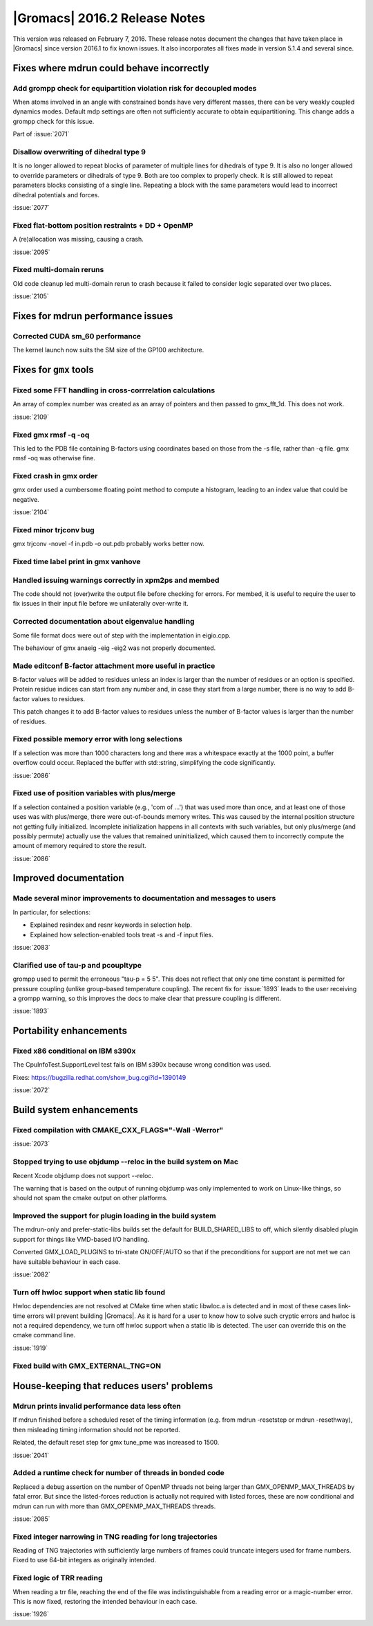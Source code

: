 |Gromacs| 2016.2 Release Notes
----------------------------------------

This version was released on February 7, 2016. These release notes
document the changes that have taken place in |Gromacs| since version
2016.1 to fix known issues. It also incorporates all fixes made in
version 5.1.4 and several since.

Fixes where mdrun could behave incorrectly
^^^^^^^^^^^^^^^^^^^^^^^^^^^^^^^^^^^^^^^^^^

Add grompp check for equipartition violation risk for decoupled modes
""""""""""""""""""""""""""""""""""""""""""""""""""""""""""""""""""""""""""
When atoms involved in an angle with constrained bonds have very
different masses, there can be very weakly coupled dynamics modes.
Default mdp settings are often not sufficiently accurate to obtain
equipartitioning. This change adds a grompp check for this issue.

Part of :issue:`2071`

Disallow overwriting of dihedral type 9
""""""""""""""""""""""""""""""""""""""""""""""""""""""""""""""""""""""""""
It is no longer allowed to repeat blocks of parameter of multiple
lines for dihedrals of type 9. It is also no longer allowed to
override parameters or dihedrals of type 9. Both are too complex
to properly check. It is still allowed to repeat parameters blocks
consisting of a single line.
Repeating a block with the same parameters would lead to incorrect
dihedral potentials and forces.

:issue:`2077`

Fixed flat-bottom position restraints + DD + OpenMP
""""""""""""""""""""""""""""""""""""""""""""""""""""""""""""""""""""""""""
A (re)allocation was missing, causing a crash.

:issue:`2095`

Fixed multi-domain reruns
""""""""""""""""""""""""""""""""""""""""""""""""""""""""""""""""""""""""""
Old code cleanup led multi-domain rerun to crash because it failed to
consider logic separated over two places.

:issue:`2105`

Fixes for mdrun performance issues
^^^^^^^^^^^^^^^^^^^^^^^^^^^^^^^^^^

Corrected CUDA sm_60 performance
""""""""""""""""""""""""""""""""""""""""""""""""""""""""""""""""""""""""""
The kernel launch now suits the SM size of the GP100 architecture.

Fixes for ``gmx`` tools
^^^^^^^^^^^^^^^^^^^^^^^

Fixed some FFT handling in cross-corrrelation calculations
""""""""""""""""""""""""""""""""""""""""""""""""""""""""""""""""""""""""""
An array of complex number was created as an array of pointers and
then passed to gmx_fft_1d. This does not work.

:issue:`2109`

Fixed gmx rmsf -q -oq
""""""""""""""""""""""""""""""""""""""""""""""""""""""""""""""""""""""""""
This led to the PDB file containing B-factors using coordinates based
on those from the -s file, rather than -q file. gmx rmsf -oq was
otherwise fine.

Fixed crash in gmx order
""""""""""""""""""""""""""""""""""""""""""""""""""""""""""""""""""""""""""
gmx order used a cumbersome floating point method to compute
a histogram, leading to an index value that could be negative.

:issue:`2104`

Fixed minor trjconv bug
""""""""""""""""""""""""""""""""""""""""""""""""""""""""""""""""""""""""""
gmx trjconv -novel -f in.pdb -o out.pdb probably works better now.

Fixed time label print in gmx vanhove
""""""""""""""""""""""""""""""""""""""""""""""""""""""""""""""""""""""""""

Handled issuing warnings correctly in xpm2ps and membed
""""""""""""""""""""""""""""""""""""""""""""""""""""""""""""""""""""""""""
The code should not (over)write the output file before checking for
errors. For membed, it is useful to require the user to fix issues in
their input file before we unilaterally over-write it.

Corrected documentation about eigenvalue handling
""""""""""""""""""""""""""""""""""""""""""""""""""""""""""""""""""""""""""
Some file format docs were out of step with the implementation in
eigio.cpp.

The behaviour of gmx anaeig -eig -eig2 was not properly documented.

Made editconf B-factor attachment more useful in practice
""""""""""""""""""""""""""""""""""""""""""""""""""""""""""""""""""""""""""
B-factor values will be added to residues unless an index is larger
than the number of residues or an option is specified. Protein residue
indices can start from any number and, in case they start from a large
number, there is no way to add B-factor values to residues.

This patch changes it to add B-factor values to residues unless the
number of B-factor values is larger than the number of residues.

Fixed possible memory error with long selections
""""""""""""""""""""""""""""""""""""""""""""""""""""""""""""""""""""""""""
If a selection was more than 1000 characters long and there was a
whitespace exactly at the 1000 point, a buffer overflow could occur.
Replaced the buffer with std::string, simplifying the code
significantly.

:issue:`2086`

Fixed use of position variables with plus/merge
""""""""""""""""""""""""""""""""""""""""""""""""""""""""""""""""""""""""""
If a selection contained a position variable (e.g., 'com of ...') that
was used more than once, and at least one of those uses was with
plus/merge, there were out-of-bounds memory writes.  This was caused by
the internal position structure not getting fully initialized.
Incomplete initialization happens in all contexts with such variables,
but only plus/merge (and possibly permute) actually use the values that
remained uninitialized, which caused them to incorrectly compute the
amount of memory required to store the result.

:issue:`2086`

Improved documentation
^^^^^^^^^^^^^^^^^^^^^^

Made several minor improvements to documentation and messages to users
""""""""""""""""""""""""""""""""""""""""""""""""""""""""""""""""""""""""""
In particular, for selections:

- Explained resindex and resnr keywords in selection help.
- Explained how selection-enabled tools treat -s and -f input files.

:issue:`2083`

Clarified use of tau-p and pcoupltype
""""""""""""""""""""""""""""""""""""""""""""""""""""""""""""""""""""""""""
grompp used to permit the erroneous "tau-p = 5 5". This does not
reflect that only one time constant is permitted for pressure coupling
(unlike group-based temperature coupling). The recent fix for
:issue:`1893` leads to the user receiving a grompp warning, so this
improves the docs to make clear that pressure coupling is different.

:issue:`1893`

Portability enhancements
^^^^^^^^^^^^^^^^^^^^^^^^

Fixed x86 conditional on IBM s390x
""""""""""""""""""""""""""""""""""""""""""""""""""""""""""""""""""""""""""
The CpuInfoTest.SupportLevel test fails on IBM s390x because wrong
condition was used.

Fixes: https://bugzilla.redhat.com/show_bug.cgi?id=1390149

:issue:`2072`

Build system enhancements
^^^^^^^^^^^^^^^^^^^^^^^^^

Fixed compilation with CMAKE_CXX_FLAGS="-Wall -Werror"
""""""""""""""""""""""""""""""""""""""""""""""""""""""""""""""""""""""""""
:issue:`2073`

Stopped trying to use objdump --reloc in the build system on Mac
""""""""""""""""""""""""""""""""""""""""""""""""""""""""""""""""""""""""""
Recent Xcode objdump does not support --reloc.

The warning that is based on the output of running objdump was only
implemented to work on Linux-like things, so should not spam the cmake
output on other platforms.

Improved the support for plugin loading in the build system
""""""""""""""""""""""""""""""""""""""""""""""""""""""""""""""""""""""""""
The mdrun-only and prefer-static-libs builds set the default for
BUILD_SHARED_LIBS to off, which silently disabled plugin support
for things like VMD-based I/O handling.

Converted GMX_LOAD_PLUGINS to tri-state ON/OFF/AUTO so that if the
preconditions for support are not met we can have suitable behaviour
in each case.

:issue:`2082`

Turn off hwloc support when static lib found
""""""""""""""""""""""""""""""""""""""""""""""""""""""""""""""""""""""""""
Hwloc dependencies are not resolved at CMake time when static
libwloc.a is detected and in most of these cases link-time
errors will prevent building |Gromacs|. As it is hard for a user to know
how to solve such cryptic errors and hwloc is not a required dependency,
we turn off hwloc support when a static lib is detected. The user can
override this on the cmake command line.

:issue:`1919`

Fixed build with GMX_EXTERNAL_TNG=ON
""""""""""""""""""""""""""""""""""""""""""""""""""""""""""""""""""""""""""

House-keeping that reduces users' problems
^^^^^^^^^^^^^^^^^^^^^^^^^^^^^^^^^^^^^^^^^^

Mdrun prints invalid performance data less often
""""""""""""""""""""""""""""""""""""""""""""""""""""""""""""""""""""""""""
If mdrun finished before a scheduled reset of the timing information
(e.g. from mdrun -resetstep or mdrun -resethway), then misleading
timing information should not be reported.

Related, the default reset step for gmx tune_pme was increased to 1500.

:issue:`2041`

Added a runtime check for number of threads in bonded code
""""""""""""""""""""""""""""""""""""""""""""""""""""""""""""""""""""""""""
Replaced a debug assertion on the number of OpenMP threads not being
larger than GMX_OPENMP_MAX_THREADS by fatal error.
But since the listed-forces reduction is actually not required with
listed forces, these are now conditional and mdrun can run with more
than GMX_OPENMP_MAX_THREADS threads.

:issue:`2085`

Fixed integer narrowing in TNG reading for long trajectories
""""""""""""""""""""""""""""""""""""""""""""""""""""""""""""""""""""""""""
Reading of TNG trajectories with sufficiently large numbers of frames
could truncate integers used for frame numbers. Fixed to use 64-bit
integers as originally intended.

Fixed logic of TRR reading
""""""""""""""""""""""""""""""""""""""""""""""""""""""""""""""""""""""""""
When reading a trr file, reaching the end of the file was
indistinguishable from a reading error or a magic-number error. This
is now fixed, restoring the intended behaviour in each case.

:issue:`1926`

